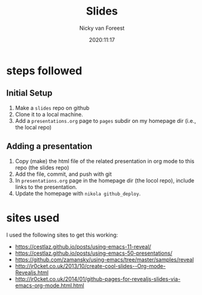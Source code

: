#+title: Slides
#+author: Nicky van Foreest
#+date: 2020:11:17

* steps followed


** Initial Setup

1. Make a =slides= repo on github
2. Clone it to a  local machine.
3. Add a =presentations.org= page to =pages= subdir on my  homepage dir (i.e., the local repo)

** Adding a presentation

1. Copy (make) the html file of the related  presentation in org mode to this repo (the slides repo)
2. Add the file, commit, and push with git
3. In  =presentations.org= page in the homepage dir (the locol repo), include links to the presentation.
4. Update the homepage  with =nikola github_deploy=.

* sites used

I used the following sites to get this working:

- https://cestlaz.github.io/posts/using-emacs-11-reveal/
- https://cestlaz.github.io/posts/using-emacs-50-presentations/
- https://github.com/zamansky/using-emacs/tree/master/samples/reveal
- http://jr0cket.co.uk/2013/10/create-cool-slides--Org-mode-Revealjs.html
- http://jr0cket.co.uk/2014/01/github-pages-for-revealjs-slides-via-emacs-org-mode.html.html
